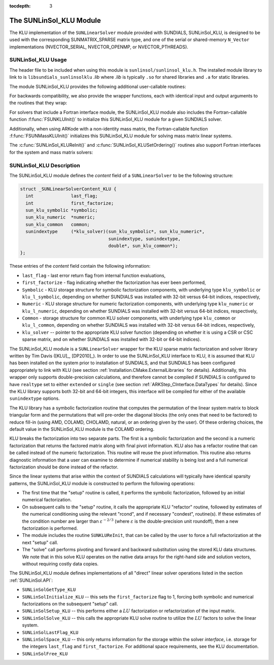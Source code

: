 ..
   Programmer(s): Daniel R. Reynolds @ SMU
   ----------------------------------------------------------------
   SUNDIALS Copyright Start
   Copyright (c) 2002-2020, Lawrence Livermore National Security
   and Southern Methodist University.
   All rights reserved.

   See the top-level LICENSE and NOTICE files for details.

   SPDX-License-Identifier: BSD-3-Clause
   SUNDIALS Copyright End
   ----------------------------------------------------------------

:tocdepth: 3


.. _SUNLinSol_KLU:

The SUNLinSol_KLU Module
======================================

The KLU implementation of the ``SUNLinearSolver`` module provided with
SUNDIALS, SUNLinSol_KLU, is designed to be used with the
corresponding SUNMATRIX_SPARSE matrix type, and one of the serial or
shared-memory ``N_Vector`` implementations (NVECTOR_SERIAL, NVECTOR_OPENMP, or
NVECTOR_PTHREADS).

.. _SUNLinSol_KLU.Usage:

SUNLinSol_KLU Usage
------------------------

The header file to be included when using this module
is ``sunlinsol/sunlinsol_klu.h``.  The installed module
library to link to is ``libsundials_sunlinsolklu`` *.lib*
where *.lib* is typically ``.so`` for shared libraries and
``.a`` for static libraries.

The module SUNLinSol_KLU provides the following additional
user-callable routines:


.. c:function:: SUNLinearSolver SUNLinSol_KLU(N_Vector y, SUNMatrix A)

   This constructor function creates and allocates memory for a SUNLinSol_KLU
   object.  Its arguments are an ``N_Vector`` and ``SUNMatrix``, that it
   uses to determine the linear system size and to assess compatibility
   with the linear solver implementation.

   This routine will perform consistency checks to ensure that it is
   called with consistent ``N_Vector`` and ``SUNMatrix`` implementations.
   These are currently limited to the SUNMATRIX_SPARSE matrix type
   (using either CSR or CSC storage formats) and the NVECTOR_SERIAL,
   NVECTOR_OPENMP, and NVECTOR_PTHREADS vector types.  As additional
   compatible matrix and vector implementations are added to
   SUNDIALS, these will be included within this compatibility
   check.

   If either ``A`` or ``y`` are incompatible then this routine will
   return ``NULL``.


.. c:function:: int SUNLinSol_KLUReInit(SUNLinearSolver S, SUNMatrix A, sunindextype nnz, int reinit_type)

   This function reinitializes memory and flags for a new factorization
   (symbolic and numeric) to be conducted at the next solver setup
   call.  This routine is useful in the cases where the number of
   nonzeroes has changed or if the structure of the linear system has
   changed which would require a new symbolic (and numeric
   factorization).

   The ``reinit_type`` argument governs the level of
   reinitialization.  The allowed values are:

   1. The Jacobian matrix will be destroyed and a new one will be
      allocated based on the ``nnz`` value passed to this call.  New
      symbolic and numeric factorizations will be completed at the next
      solver setup.

   2. Only symbolic and numeric factorizations will be completed.
      It is assumed that the Jacobian size has not exceeded the size of
      ``nnz`` given in the sparse matrix provided to the original
      constructor routine (or the previous ``SUNKLUReInit`` call).

   This routine assumes no other changes to solver use are necessary.

   The return values from this function are ``SUNLS_MEM_NULL``
   (either ``S`` or ``A`` are ``NULL``), ``SUNLS_ILL_INPUT``
   (``A`` does not have type ``SUNMATRIX_SPARSE`` or
   ``reinit_type`` is invalid), ``SUNLS_MEM_FAIL`` (reallocation
   of the sparse matrix failed) or ``SUNLS_SUCCESS``.


.. c:function:: int SUNLinSol_KLUSetOrdering(SUNLinearSolver S, int ordering_choice)

   This function sets the ordering used by KLU for reducing fill in
   the linear solve.  Options for ``ordering_choice`` are:

   0. AMD,

   1. COLAMD, and

   2. the natural ordering.

   The default is 1 for COLAMD.

   The return values from this function are ``SUNLS_MEM_NULL``
   (``S`` is ``NULL``), ``SUNLS_ILL_INPUT``
   (invalid ``ordering_choice``), or ``SUNLS_SUCCESS``.


.. c:function:: sun_klu_symbolic* SUNLinSol_KLUGetSymbolic(SUNLinearSolver S)

   This function returns a pointer to the KLU symbolic factorization
   stored in the SUNLinSol_KLU ``content`` structure.

   When SUNDIALS is compiled with 32-bit indices (``SUNDIALS_INDEX_SIZE=32``),
   ``sun_klu_symbolic`` is mapped to the KLU type ``klu_symbolic``; when
   SUNDIALS compiled with 64-bit indices (``SUNDIALS_INDEX_SIZE=64``) this is
   mapped to the KLU type ``klu_l_symbolic``.


.. c:function:: sun_klu_numeric* SUNLinSol_KLUGetNumeric(SUNLinearSolver S)

   This function returns a pointer to the KLU numeric factorization
   stored in the SUNLinSol_KLU ``content`` structure.

   When SUNDIALS is compiled with 32-bit indices (``SUNDIALS_INDEX_SIZE=32``),
   ``sun_klu_numeric`` is mapped to the KLU type ``klu_numeric``; when
   SUNDIALS is compiled with 64-bit indices (``SUNDIALS_INDEX_SIZE=64``) this is
   mapped to the KLU type ``klu_l_numeric``.


.. c:function:: sun_klu_common* SUNLinSol_KLUGetCommon(SUNLinearSolver S)

   This function returns a pointer to the KLU common structure
   stored in the SUNLinSol_KLU ``content`` structure.

   When SUNDIALS is compiled with 32-bit indices (``SUNDIALS_INDEX_SIZE=32``),
   ``sun_klu_common`` is mapped to the KLU type ``klu_common``; when
   SUNDIALS is compiled with 64-bit indices  (``SUNDIALS_INDEX_SIZE=64``) this is
   mapped to the KLU type ``klu_l_common``.


For backwards compatibility, we also provide the wrapper functions,
each with identical input and output arguments to the routines that
they wrap:

.. c:function:: SUNLinearSolver SUNKLU(N_Vector y, SUNMatrix A)

   Wrapper function for :c:func:`SUNLinSol_KLU()`

.. c:function:: int SUNKLUReInit(SUNLinearSolver S, SUNMatrix A, sunindextype nnz, int reinit_type)

   Wrapper function for :c:func:`SUNLinSol_KLUReInit()`

.. c:function:: int SUNKLUSetOrdering(SUNLinearSolver S, int ordering_choice)

   Wrapper function for :c:func:`SUNLinSol_KLUSetOrdering()`



For solvers that include a Fortran interface module, the
SUNLinSol_KLU module also includes the Fortran-callable
function :f:func:`FSUNKLUInit()` to initialize this SUNLinSol_KLU
module for a given SUNDIALS solver.

.. f:subroutine:: FSUNKLUInit(CODE, IER)

   Initializes a KLU sparse ``SUNLinearSolver`` structure for
   use in a SUNDIALS package.

   This routine must be called *after* both the ``N_Vector`` and
   ``SUNMatrix`` objects have been initialized.

   **Arguments:**
      * *CODE* (``int``, input) -- flag denoting the SUNDIALS solver
        this matrix will be used for: CVODE=1, IDA=2, KINSOL=3, ARKode=4.
      * *IER* (``int``, output) -- return flag (0 success, -1 for failure).


Additionally, when using ARKode with a non-identity mass matrix, the
Fortran-callable function :f:func:`FSUNMassKLUInit()` initializes this
SUNLinSol_KLU module for solving mass matrix linear systems.

.. f:subroutine:: FSUNMassKLUInit(IER)

   Initializes a KLU sparse ``SUNLinearSolver`` structure for
   use in solving mass matrix systems in ARKode.

   This routine must be called *after* both the ``N_Vector`` and
   ``SUNMatrix`` objects have been initialized.

   **Arguments:**
      * *IER* (``int``, output) -- return flag (0 success, -1 for failure).

The :c:func:`SUNLinSol_KLUReInit()` and :c:func:`SUNLinSol_KLUSetOrdering()`
routines also support Fortran interfaces for the system and mass
matrix solvers:

.. f:subroutine:: FSUNKLUReInit(CODE, NNZ, REINIT_TYPE, IER)

   Fortran interface to :c:func:`SUNLinSol_KLUReInit()` for system
   linear solvers.

   This routine must be called *after*
   :f:func:`FSUNKLUInit()` has been called.

   **Arguments:** *NNZ* should have type ``long int``, all others
   should have type ``int``; all arguments have meanings identical to
   those listed above.


.. f:subroutine:: FSUNMassKLUReInit(NNZ, REINIT_TYPE, IER)

   Fortran interface to :c:func:`SUNLinSol_KLUReInit()` for mass matrix
   linear solvers in ARKode.

   This routine must be called *after*
   :f:func:`FSUNMassKLUInit()` has been called.

   **Arguments:** *NNZ* should have type ``long int``, all others
   should have type ``int``; all arguments have meanings identical to
   those listed above.

.. f:subroutine:: FSUNKLUSetOrdering(CODE, ORDERING, IER)

   Fortran interface to :c:func:`SUNLinSol_KLUSetOrdering()` for system
   linear solvers.

   This routine must be called *after* :f:func:`FSUNKLUInit()` has
   been called.

   **Arguments:** all should have type ``int``, and have meanings
   identical to those listed above.

.. f:subroutine:: FSUNMassKLUSetOrdering(ORDERING, IER)

   Fortran interface to :c:func:`SUNLinSol_KLUSetOrdering()` for mass matrix
   linear solvers in ARKode.

   This routine must be called *after* :f:func:`FSUNMassKLUInit()` has
   been called.

   **Arguments:** all should have type ``int``, and have meanings
   identical to those listed above.





.. _SUNLinSol_KLU.Description:

SUNLinSol_KLU Description
--------------------------


The SUNLinSol_KLU module defines the *content*
field of a ``SUNLinearSolver`` to be the following structure:

.. code-block:: c

   struct _SUNLinearSolverContent_KLU {
     int              last_flag;
     int              first_factorize;
     sun_klu_symbolic *symbolic;
     sun_klu_numeric  *numeric;
     sun_klu_common   common;
     sunindextype     (*klu_solver)(sun_klu_symbolic*, sun_klu_numeric*,
                                    sunindextype, sunindextype,
                                    double*, sun_klu_common*);
   };

These entries of the *content* field contain the following
information:

* ``last_flag`` - last error return flag from internal function
  evaluations,

* ``first_factorize`` - flag indicating whether the factorization
  has ever been performed,

* ``Symbolic`` - KLU storage structure for symbolic
  factorization components, with underlying type ``klu_symbolic``
  or ``klu_l_symbolic``, depending on whether SUNDIALS was
  installed with 32-bit versus 64-bit indices, respectively,

* ``Numeric`` - KLU storage structure for numeric factorization
  components, with underlying type ``klu_numeric``
  or ``klu_l_numeric``, depending on whether SUNDIALS was
  installed with 32-bit versus 64-bit indices, respectively,

* ``Common`` - storage structure for common KLU solver
  components, with underlying type ``klu_common``
  or ``klu_l_common``, depending on whether SUNDIALS was
  installed with 32-bit versus 64-bit indices, respectively,

* ``klu_solver`` -- pointer to the appropriate KLU solver function
  (depending on whether it is using a CSR or CSC sparse matrix, and
  on whether SUNDIALS was installed with 32-bit or 64-bit indices).


The SUNLinSol_KLU module is a ``SUNLinearSolver`` wrapper for
the KLU sparse matrix factorization and solver library written by Tim
Davis ([KLU]_, [DP2010]_).  In order to use the
SUNLinSol_KLU interface to KLU, it is assumed that KLU has
been installed on the system prior to installation of SUNDIALS, and
that SUNDIALS has been configured appropriately to link with KLU
(see section :ref:`Installation.CMake.ExternalLibraries` for details).
Additionally, this wrapper only supports double-precision
calculations, and therefore cannot be compiled if SUNDIALS is
configured to have ``realtype`` set to either ``extended`` or
``single`` (see section :ref:`ARKStep_CInterface.DataTypes` for
details). Since the KLU library supports both 32-bit and 64-bit
integers, this interface will be compiled for either of the available
``sunindextype`` options.

The KLU library has a symbolic factorization routine that computes
the permutation of the linear system matrix to block triangular form
and the permutations that will pre-order the diagonal blocks (the only
ones that need to be factored) to reduce fill-in (using AMD, COLAMD,
CHOLAMD, natural, or an ordering given by the user).  Of these
ordering choices, the default value in the SUNLinSol_KLU
module is the COLAMD ordering.

KLU breaks the factorization into two separate parts.  The first is
a symbolic factorization and the second is a numeric factorization
that returns the factored matrix along with final pivot information.
KLU also has a refactor routine that can be called instead of the numeric
factorization.  This routine will reuse the pivot information.  This routine
also returns diagnostic information that a user can examine to determine if
numerical stability is being lost and a full numerical factorization should
be done instead of the refactor.

Since the linear systems that arise within the context of SUNDIALS
calculations will typically have identical sparsity patterns, the
SUNLinSol_KLU module is constructed to perform the
following operations:

* The first time that the "setup" routine is called, it
  performs the symbolic factorization, followed by an initial
  numerical factorization.

* On subsequent calls to the "setup" routine, it calls the
  appropriate KLU "refactor" routine, followed by estimates of
  the numerical conditioning using the relevant "rcond", and if
  necessary "condest", routine(s).  If these estimates of the
  condition number are larger than :math:`\varepsilon^{-2/3}` (where
  :math:`\varepsilon` is the double-precision unit roundoff), then a new
  factorization is performed.

* The module includes the routine ``SUNKLUReInit``, that
  can be called by the user to force a full refactorization at the
  next "setup" call.

* The "solve" call performs pivoting and forward and
  backward substitution using the stored KLU data structures.  We
  note that in this solve KLU operates on the native data arrays
  for the right-hand side and solution vectors, without requiring
  costly data copies.


The SUNLinSol_KLU module defines implementations of all
"direct" linear solver operations listed in the section
:ref:`SUNLinSol.API`:

* ``SUNLinSolGetType_KLU``

* ``SUNLinSolInitialize_KLU`` -- this sets the
  ``first_factorize`` flag to 1, forcing both symbolic and numerical
  factorizations on the subsequent "setup" call.

* ``SUNLinSolSetup_KLU`` -- this performs either a :math:`LU`
  factorization or refactorization of the input matrix.

* ``SUNLinSolSolve_KLU`` -- this calls the appropriate KLU
  solve routine to utilize the :math:`LU` factors to solve the linear
  system.

* ``SUNLinSolLastFlag_KLU``

* ``SUNLinSolSpace_KLU`` -- this only returns information for
  the storage within the solver *interface*, i.e. storage for the
  integers ``last_flag`` and ``first_factorize``.  For additional
  space requirements, see the KLU documentation.

* ``SUNLinSolFree_KLU``
